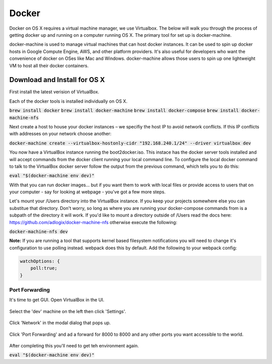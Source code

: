 Docker
--------------------

Docker on OS X requires a virtual machine manager, we use Virtualbox. The below
will walk you through the process of getting docker up and running on a computer
running OS X. The primary tool for set up is docker-machine.

docker-machine is used to manage virtual machines that can host docker
instances. It can be used to spin up docker hosts in Google Compute Engine, AWS,
and other platform providers. It's also useful for developers who want the
convenience of docker on OSes like Mac and Windows. docker-machine allows those
users to spin up one lightweight VM to host all their docker containers.


Download and Install for OS X
=============================

First install the latest verision of VirtualBox.

Each of the docker tools is installed individually on OS X.

:code:`brew install docker`
:code:`brew install docker-machine`
:code:`brew install docker-compose`
:code:`brew install docker-machine-nfs`

Next create a host to house your docker instances – we specifiy the host IP to avoid
network conflicts. If this IP conflicts with addresses on your network choose another:

:code:`docker-machine create --virtualbox-hostonly-cidr "192.168.240.1/24" --driver virtualbox dev`

You now have a VirtualBox instance running the boot2docker.iso. This instace has the docker
server tools installed and will accept commands from the docker client running your local
command line. To configure the local docker command to talk to the VirtualBox docker server
follow the output from the previous command, which tells you to do this:

:code:`eval "$(docker-machine env dev)"`

With that you can run docker images... but if you want them to work with local
files or provide access to users that on your computer - say for looking at webpage - you've
got a few more steps.

Let's mount your /Users directory into the VirtualBox instance. If you keep your
projects somewhere else you can substitue that directory. Don't worry, so long as
where you are running your docker-compose commands from is a subpath of the directory
it will work. If you'd like to mount a directory outside of /Users read the docs
here: https://github.com/adlogix/docker-machine-nfs otherwise execute the following:

:code:`docker-machine-nfs dev`

**Note:** If you are running a tool that supports kernel based filesystem
notifications you will need to change it's configuration to use polling instead.
webpack does this by default. Add the following to your webpack config:

.. code:: javascript

    watchOptions: {
        poll:true;
    }


Port Forwarding
###############

It's time to get GUI. Open VirtualBox in the UI.

.. figure:: screenshots/vb-main.png
    :width: 550px
    :align: center

Select the 'dev' machine on the left then click 'Settings'.

.. figure:: screenshots/vb-main-settings.png
    :width: 550px
    :align: center

Click 'Network' in the modal dialog that pops up.

.. figure:: screenshots/vb-main-settings-network.png
    :width: 550px
    :align: center

Click 'Port Forwarding' and ad a forward for 8000 to 8000 and any other ports you want
accessible to the world.

.. figure:: screenshots/vb-port-forward-initial.png
    :width: 550px
    :align: center



After completing this you'll need to get teh environment again.

:code:`eval "$(docker-machine env dev)"`
